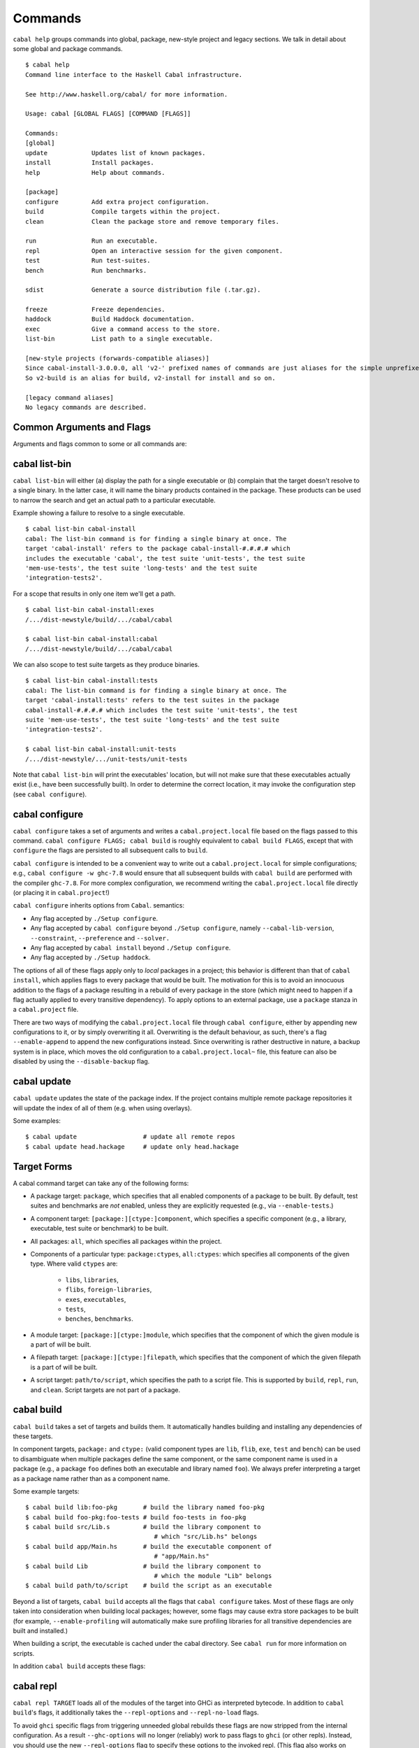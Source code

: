 Commands
========

``cabal help`` groups commands into global, package, new-style project and
legacy sections. We talk in detail about some global and package commands.

::

    $ cabal help
    Command line interface to the Haskell Cabal infrastructure.

    See http://www.haskell.org/cabal/ for more information.

    Usage: cabal [GLOBAL FLAGS] [COMMAND [FLAGS]]

    Commands:
    [global]
    update            Updates list of known packages.
    install           Install packages.
    help              Help about commands.

    [package]
    configure         Add extra project configuration.
    build             Compile targets within the project.
    clean             Clean the package store and remove temporary files.

    run               Run an executable.
    repl              Open an interactive session for the given component.
    test              Run test-suites.
    bench             Run benchmarks.

    sdist             Generate a source distribution file (.tar.gz).

    freeze            Freeze dependencies.
    haddock           Build Haddock documentation.
    exec              Give a command access to the store.
    list-bin          List path to a single executable.

    [new-style projects (forwards-compatible aliases)]
    Since cabal-install-3.0.0.0, all 'v2-' prefixed names of commands are just aliases for the simple unprefixed names.
    So v2-build is an alias for build, v2-install for install and so on.

    [legacy command aliases]
    No legacy commands are described.

Common Arguments and Flags
--------------------------

Arguments and flags common to some or all commands are:


.. option:: --default-user-config=file

    Allows a "default" ``cabal.config`` freeze file to be passed in
    manually. This file will only be used if one does not exist in the
    project directory already. Typically, this can be set from the
    global cabal ``config`` file so as to provide a default set of
    partial constraints to be used by projects, providing a way for
    users to peg themselves to stable package collections.


.. option:: --allow-newer[=pkgs], --allow-older[=pkgs]

    Selectively relax upper or lower bounds in dependencies without
    editing the package description respectively.

    The following description focuses on upper bounds and the
    :option:`--allow-newer` flag, but applies analogously to
    :option:`--allow-older` and lower bounds. :option:`--allow-newer`
    and :option:`--allow-older` can be used at the same time.

    If you want to install a package A that depends on B >= 1.0 && <
    2.0, but you have the version 2.0 of B installed, you can compile A
    against B 2.0 by using ``cabal install --allow-newer=B A``. This
    works for the whole package index: if A also depends on C that in
    turn depends on B < 2.0, C's dependency on B will be also relaxed.

    Example:

    ::

        $ cd foo
        $ cabal configure
        Resolving dependencies...
        cabal: Could not resolve dependencies:
        [...]
        $ cabal configure --allow-newer
        Resolving dependencies...
        Configuring foo...

    Additional examples:

    ::

        # Relax upper bounds in all dependencies.
        $ cabal install --allow-newer foo

        # Relax upper bounds only in dependencies on bar, baz and quux.
        $ cabal install --allow-newer=bar,baz,quux foo

        # Relax the upper bound on bar and force bar==2.1.
        $ cabal install --allow-newer=bar --constraint="bar==2.1" foo

    It's also possible to limit the scope of :option:`--allow-newer` to single
    packages with the ``--allow-newer=scope:dep`` syntax. This means
    that the dependency on ``dep`` will be relaxed only for the package
    ``scope``.

    Example:

    ::

        # Relax upper bound in foo's dependency on base; also relax upper bound in
        # every package's dependency on lens.
        $ cabal install --allow-newer=foo:base,lens

        # Relax upper bounds in foo's dependency on base and bar's dependency
        # on time; also relax the upper bound in the dependency on lens specified by
        # any package.
        $ cabal install --allow-newer=foo:base,lens --allow-newer=bar:time

    Finally, one can enable :option:`--allow-newer` permanently by setting
    ``allow-newer: True`` in the ``~/.cabal/config`` file. Enabling
    'allow-newer' selectively is also supported in the config file
    (``allow-newer: foo, bar, baz:base``).

.. option:: --preference=preference

    Specify a soft constraint on versions of a package. The solver will
    attempt to satisfy these preferences on a "best-effort" basis.

.. option:: --enable-build-info

    Generate accurate build information for build components.

    Information contains meta information, such as component type, compiler type, and
    Cabal library version used during the build, but also fine grained information,
    such as dependencies, what modules are part of the component, etc...

    On build, a file ``build-info.json`` (in the ``json`` format) will be written to
    the root of the build directory.

    .. note::
        The format and fields of the generated build information is currently
        experimental. In the future we might add or remove fields, depending
        on the needs of other tooling.

    .. code-block:: json

        {
            "cabal-lib-version": "<cabal lib version>",
            "compiler": {
                "flavour": "<compiler name>",
                "compiler-id": "<compiler id>",
                "path": "<absolute path of the compiler>"
            },
            "components": [
                {
                "type": "<component type, e.g. lib | bench | exe | flib | test>",
                "name": "<component name>",
                "unit-id": "<unitid>",
                "compiler-args": [
                    "<compiler args necessary for compilation>"
                ],
                "modules": [
                    "<modules in this component>"
                ],
                "src-files": [
                    "<source files relative to hs-src-dirs>"
                ],
                "hs-src-dirs": [
                    "<source directories of this component>"
                ],
                "src-dir": "<root directory of this component>",
                "cabal-file": "<cabal file location>"
                }
            ]
        }

    .. jsonschema:: ./json-schemas/build-info.schema.json

.. option:: --disable-build-info

    (default) Do not generate detailed build information for built components.

    Already generated `build-info.json` files will be removed since they would be stale otherwise.


cabal list-bin
--------------

``cabal list-bin`` will either (a) display the path for a single executable or (b)
complain that the target doesn't resolve to a single binary. In the latter case,
it will name the binary products contained in the package. These products can
be used to narrow the search and get an actual path to a particular executable.

Example showing a failure to resolve to a single executable.

::

    $ cabal list-bin cabal-install
    cabal: The list-bin command is for finding a single binary at once. The
    target 'cabal-install' refers to the package cabal-install-#.#.#.# which
    includes the executable 'cabal', the test suite 'unit-tests', the test suite
    'mem-use-tests', the test suite 'long-tests' and the test suite
    'integration-tests2'.

For a scope that results in only one item we'll get a path.

::

    $ cabal list-bin cabal-install:exes
    /.../dist-newstyle/build/.../cabal/cabal

    $ cabal list-bin cabal-install:cabal
    /.../dist-newstyle/build/.../cabal/cabal

We can also scope to test suite targets as they produce binaries.

::

    $ cabal list-bin cabal-install:tests
    cabal: The list-bin command is for finding a single binary at once. The
    target 'cabal-install:tests' refers to the test suites in the package
    cabal-install-#.#.#.# which includes the test suite 'unit-tests', the test
    suite 'mem-use-tests', the test suite 'long-tests' and the test suite
    'integration-tests2'.

    $ cabal list-bin cabal-install:unit-tests
    /.../dist-newstyle/.../unit-tests/unit-tests

Note that ``cabal list-bin`` will print the executables' location, but
will not make sure that these executables actually exist (i.e., have
been successfully built).  In order to determine the correct location,
it may invoke the configuration step (see ``cabal configure``).

cabal configure
---------------

``cabal configure`` takes a set of arguments and writes a
``cabal.project.local`` file based on the flags passed to this command.
``cabal configure FLAGS; cabal build`` is roughly equivalent to
``cabal build FLAGS``, except that with ``configure`` the flags
are persisted to all subsequent calls to ``build``.

``cabal configure`` is intended to be a convenient way to write out
a ``cabal.project.local`` for simple configurations; e.g.,
``cabal configure -w ghc-7.8`` would ensure that all subsequent
builds with ``cabal build`` are performed with the compiler
``ghc-7.8``. For more complex configuration, we recommend writing the
``cabal.project.local`` file directly (or placing it in
``cabal.project``!)

``cabal configure`` inherits options from ``Cabal``. semantics:

-  Any flag accepted by ``./Setup configure``.

-  Any flag accepted by ``cabal configure`` beyond
   ``./Setup configure``, namely ``--cabal-lib-version``,
   ``--constraint``, ``--preference`` and ``--solver.``

-  Any flag accepted by ``cabal install`` beyond ``./Setup configure``.

-  Any flag accepted by ``./Setup haddock``.

The options of all of these flags apply only to *local* packages in a
project; this behavior is different than that of ``cabal install``,
which applies flags to every package that would be built. The motivation
for this is to avoid an innocuous addition to the flags of a package
resulting in a rebuild of every package in the store (which might need
to happen if a flag actually applied to every transitive dependency). To
apply options to an external package, use a ``package`` stanza in a
``cabal.project`` file.

There are two ways of modifying the ``cabal.project.local`` file through
``cabal configure``, either by appending new configurations to it, or
by simply overwriting it all. Overwriting is the default behaviour, as
such, there's a flag ``--enable-append`` to append the new configurations
instead. Since overwriting is rather destructive in nature, a backup system
is in place, which moves the old configuration to a ``cabal.project.local~``
file, this feature can also be disabled by using the ``--disable-backup``
flag.


cabal update
------------

``cabal update`` updates the state of the package index. If the
project contains multiple remote package repositories it will update
the index of all of them (e.g. when using overlays).

Some examples:

::

    $ cabal update                  # update all remote repos
    $ cabal update head.hackage     # update only head.hackage

Target Forms
------------

A cabal command target can take any of the following forms:

-  A package target: ``package``, which specifies that all enabled
   components of a package to be built. By default, test suites and
   benchmarks are *not* enabled, unless they are explicitly requested
   (e.g., via ``--enable-tests``.)

-  A component target: ``[package:][ctype:]component``, which specifies
   a specific component (e.g., a library, executable, test suite or
   benchmark) to be built.

-  All packages: ``all``, which specifies all packages within the project.

-  Components of a particular type: ``package:ctypes``, ``all:ctypes``:
   which specifies all components of the given type. Where valid
   ``ctypes`` are:

     - ``libs``, ``libraries``,
     - ``flibs``, ``foreign-libraries``,
     - ``exes``, ``executables``,
     - ``tests``,
     - ``benches``, ``benchmarks``.

-  A module target: ``[package:][ctype:]module``, which specifies that the
   component of which the given module is a part of will be built.

-  A filepath target: ``[package:][ctype:]filepath``, which specifies that the
   component of which the given filepath is a part of will be built.

-  A script target: ``path/to/script``, which specifies the path to a script
   file. This is supported by ``build``, ``repl``, ``run``, and ``clean``.
   Script targets are not part of a package.

cabal build
-----------

``cabal build`` takes a set of targets and builds them. It
automatically handles building and installing any dependencies of these
targets.

In component targets, ``package:`` and ``ctype:`` (valid component types
are ``lib``, ``flib``, ``exe``, ``test`` and ``bench``) can be used to
disambiguate when multiple packages define the same component, or the
same component name is used in a package (e.g., a package ``foo``
defines both an executable and library named ``foo``). We always prefer
interpreting a target as a package name rather than as a component name.

Some example targets:

::

    $ cabal build lib:foo-pkg       # build the library named foo-pkg
    $ cabal build foo-pkg:foo-tests # build foo-tests in foo-pkg
    $ cabal build src/Lib.s         # build the library component to
                                       # which "src/Lib.hs" belongs
    $ cabal build app/Main.hs       # build the executable component of
                                       # "app/Main.hs"
    $ cabal build Lib               # build the library component to
                                       # which the module "Lib" belongs
    $ cabal build path/to/script    # build the script as an executable

Beyond a list of targets, ``cabal build`` accepts all the flags that
``cabal configure`` takes. Most of these flags are only taken into
consideration when building local packages; however, some flags may
cause extra store packages to be built (for example,
``--enable-profiling`` will automatically make sure profiling libraries
for all transitive dependencies are built and installed.)

When building a script, the executable is cached under the cabal directory.
See ``cabal run`` for more information on scripts.

In addition ``cabal build`` accepts these flags:

.. option:: --only-configure

    When given we will forego performing a full build and abort after running
    the configure phase of each target package.


cabal repl
----------

``cabal repl TARGET`` loads all of the modules of the target into
GHCi as interpreted bytecode. In addition to ``cabal build``'s flags,
it additionally takes the ``--repl-options`` and ``--repl-no-load`` flags.

To avoid ``ghci`` specific flags from triggering unneeded global rebuilds these
flags are now stripped from the internal configuration. As a result
``--ghc-options`` will no longer (reliably) work to pass flags to ``ghci`` (or
other repls). Instead, you should use the new ``--repl-options`` flag to
specify these options to the invoked repl. (This flag also works on ``cabal
repl`` and ``Setup repl`` on sufficiently new versions of Cabal.)

The ``repl-no-load`` flag disables the loading of target modules at startup.

Currently, it is not supported to pass multiple targets to ``repl``
(``repl`` will just successively open a separate GHCi session for
each target.)

It also provides a way to experiment with libraries without needing to download
them manually or to install them globally.

This command opens a REPL with the current default target loaded, and a version
of the ``vector`` package matching that specification exposed.

::

    $ cabal repl --build-depends "vector >= 0.12 && < 0.13"

Both of these commands do the same thing as the above, but only exposes ``base``,
``vector``, and the ``vector`` package's transitive dependencies even if the user
is in a project context.

::

    $ cabal repl --ignore-project --build-depends "vector >= 0.12 && < 0.13"
    $ cabal repl --project='' --build-depends "vector >= 0.12 && < 0.13"

This command would add ``vector``, but not (for example) ``primitive``, because
it only includes the packages specified on the command line (and ``base``, which
cannot be excluded for technical reasons).

::

    $ cabal repl --build-depends vector --no-transitive-deps

``repl`` can open scripts by passing the path to the script as the target.

::

    $ cabal repl path/to/script

The configuration information for the script is cached under the cabal directory
and can be pre-built with ``cabal build path/to/script``.
See ``cabal run`` for more information on scripts.

cabal run
---------

``cabal run [TARGET [ARGS]]`` runs the executable specified by the
target, which can be a component, a package or can be left blank, as
long as it can uniquely identify an executable within the project.
Tests and benchmarks are also treated as executables.

See `the build section <#cabal-build>`__ for the target syntax.

When ``TARGET`` is one of the following:

- A component target: execute the specified executable, benchmark or test suite.

- A package target:
   1. If the package has exactly one executable component, it will be selected.
   2. If the package has multiple executable components, an error is raised.
   3. If the package has exactly one test or benchmark component, it will be selected.
   4. Otherwise an issue is raised.

- The path to a script: execute the script at the path.

- Empty target: Same as package target, implicitly using the package from the current
  working directory.

Except in the case of the empty target, the strings after it will be
passed to the executable as arguments.

If one of the arguments starts with ``-`` it will be interpreted as
a cabal flag, so if you need to pass flags to the executable you
have to separate them with ``--``.

::

    $ cabal run target -- -a -bcd --argument

``run`` supports running script files that use a certain format.
Scripts look like:

::

    #!/usr/bin/env cabal
    {- cabal:
    build-depends: base ^>= 4.14
                , shelly ^>= 1.10
    -}
    {- project:
    with-compiler: ghc-8.10.7
    -}

    main :: IO ()
    main = do
        ...

Where there cabal metadata block is mandatory and contains fields from a
package executable block, and the project metadata block is optional and
contains fields that would be in the cabal.project file in a regular project.

Only some fields are supported in the metadata blocks, and these fields are
currently not validated. See
`#8024 <https://github.com/haskell/cabal/issues/8024>`__ for details.

A script can either be executed directly using `cabal` as an interpreter or
with the command:

::

    $ cabal run path/to/script

The executable is cached under the cabal directory, and can be pre-built with
``cabal build path/to/script`` and the cache can be removed with
``cabal clean path/to/script``.

A note on targets: Whenever a command takes a script target and it matches the
name of another target, the other target is preferred. To load the script
instead pass it as an explicit path: ./script

By default, scripts are run at silent verbosity (``--verbose=0``). To show the
build output for a script either use the command

::

    $ cabal run --verbose=n path/to/script

or the interpreter line

::

    #!/usr/bin/env -S cabal run --verbose=n

For more information see :cfg-field:`verbose`

cabal freeze
------------

``cabal freeze`` writes out a **freeze file** which records all of
the versions and flags that are picked by the solver under the
current index and flags.  Default name of this file is
``cabal.project.freeze`` but in combination with a
``--project-file=my.project`` flag (see :ref:`project-file
<cmdoption-project-file>`)
the name will be ``my.project.freeze``.
A freeze file has the same syntax as ``cabal.project`` and looks
something like this:

.. highlight:: cabal

::

    constraints: HTTP ==4000.3.3,
                 HTTP +warp-tests -warn-as-error -network23 +network-uri -mtl1 -conduit10,
                 QuickCheck ==2.9.1,
                 QuickCheck +templatehaskell,
                 -- etc...


For end-user executables, it is recommended that you distribute the
``cabal.project.freeze`` file in your source repository so that all
users see a consistent set of dependencies. For libraries, this is not
recommended: users often need to build against different versions of
libraries than what you developed against.

cabal bench
-----------

``cabal bench [TARGETS] [OPTIONS]`` runs the specified benchmarks
(all the benchmarks in the current package by default), first ensuring
they are up to date.

cabal test
----------

``cabal test [TARGETS] [OPTIONS]`` runs the specified test suites
(all the test suites in the current package by default), first ensuring
they are up to date.

cabal haddock
-------------

``cabal haddock [FLAGS] [TARGET]`` builds Haddock documentation for
the specified packages within the project.

If a target is not a library :cfg-field:`haddock-benchmarks`,
:cfg-field:`haddock-executables`, :cfg-field:`haddock-internal`,
:cfg-field:`haddock-tests` will be implied as necessary.

cabal exec
----------

``cabal exec [FLAGS] [--] COMMAND [--] [ARGS]`` runs the specified command
using the project's environment. That is, passing the right flags to compiler
invocations and bringing the project's executables into scope.

cabal install
-------------

``cabal install [FLAGS] [TARGETS]`` builds the specified target packages and
symlinks/copies their executables in ``installdir`` (usually ``~/.cabal/bin``).

.. warning::

  If not every package has an executable to install, use ``all:exes`` rather
  than ``all`` as the target. To overwrite an installation, use
  ``--overwrite-policy=always`` as the default policy is ``never``.

For example this command will build the latest ``cabal-install`` and symlink
its ``cabal`` executable:

::

    $ cabal install cabal-install

In addition, it's possible to use ``cabal install`` to install components
of a local project. For example, with an up-to-date Git clone of the Cabal
repository, this command will build cabal-install HEAD and symlink the
``cabal`` executable:

::

    $ cabal install exe:cabal

Where symlinking is not possible (eg. on some Windows versions) the ``copy``
method is used by default. You can specify the install method
by using ``--install-method`` flag:

::

    $ cabal install exe:cabal --install-method=copy --installdir=$HOME/bin

Note that copied executables are not self-contained, since they might use
data-files from the store.

.. _adding-libraries:

Adding libraries to GHC package environments
^^^^^^^^^^^^^^^^^^^^^^^^^^^^^^^^^^^^^^^^^^^^

It is also possible to "install" libraries using the ``--lib`` flag. For
example, this command will build the latest Cabal library and install it:

::

    $ cabal install --lib Cabal

This works by managing GHC package environment files. By default, it is writing
to the global environment in ``~/.ghc/$ARCH-$OS-$GHCVER/environments/default``.
``install`` provides the ``--package-env`` flag to control which of these
environments is modified.

This command will modify the environment file in the current directory:

::

    $ cabal install --lib Cabal --package-env .

This command will modify the environment file in the ``~/foo`` directory:

::

    $ cabal install --lib Cabal --package-env foo/

Do note that the results of the previous two commands will be overwritten by
the use of other style commands, so it is not recommended to use them inside
a project directory.

This command will modify the environment in the ``local.env`` file in the
current directory:

::

    $ cabal install --lib Cabal --package-env local.env

This command will modify the ``myenv`` named global environment:

::

    $ cabal install --lib Cabal --package-env myenv

If you wish to create a named environment file in the current directory where
the name does not contain an extension, you must reference it as ``./myenv``.

You can learn more about how to use these environments in `this section of the
GHC manual <https://downloads.haskell.org/~ghc/latest/docs/html/users_guide/packages.html#package-environments>`_.

cabal clean
-----------

``cabal clean [FLAGS]`` cleans up the temporary files and build artifacts
stored in the ``dist-newstyle`` folder.

By default, it removes the entire folder, but it can also spare the configuration
and caches if the ``--save-config`` option is given, in which case it only removes
the build artefacts (``.hi``, ``.o`` along with any other temporary files generated
by the compiler, along with the build output).

``cabal clean [FLAGS] path/to/script`` cleans up the temporary files and build
artifacts for the script, which are stored under the .cabal/script-builds directory.

In addition when clean is invoked it will remove all script build artifacts for
which the corresponding script no longer exists.

cabal sdist
-----------

``cabal sdist [FLAGS] [TARGETS]`` takes the crucial files needed to build ``TARGETS``
and puts them into an archive format ready for upload to Hackage. These archives are stable
and two archives of the same format built from the same source will hash to the same value.

``cabal sdist`` takes the following flags:

.. option:: -l, --list-only

    Rather than creating an archive, lists files that would be included.

    Output is to ``stdout`` by default. The file paths are relative to the project's root
    directory.

.. option:: -o, --output-directory

    Sets the output dir, if a non-default one is desired. The default is
    ``dist-newstyle/sdist/``. ``--output-directory -`` will send output to ``stdout``
    unless multiple archives are being created.

.. option:: --null-sep

    Only used with ``--list-only``. Separates filenames with a NUL
    byte instead of newlines.

``sdist`` is inherently incompatible with sdist hooks (which were removed in `Cabal-3.0`),
not due to implementation but due to fundamental core invariants
(same source code should result in the same tarball, byte for byte)
that must be satisfied for it to function correctly in the larger build ecosystem.
``autogen-modules`` is able to replace uses of the hooks to add generated modules, along with
the custom publishing of Haddock documentation to Hackage.

cabal gen-bounds
----------------

``cabal gen-bounds [FLAGS]`` generates bounds for all dependencies that do not
currently have them.  Generated bounds are printed to stdout. You can then
paste them into your .cabal file.

See `the section on generating dependency version bounds <cabal-package.html#generating-dependency-version-bounds>`__ for more details and examples.

cabal outdated
--------------

``cabal outdated [FLAGS]`` checks for outdated dependencies in the package
description file or freeze file.

``cabal outdated`` supports the following flags:

.. option:: --v1-freeze-file

    Read dependency version bounds from the freeze file.

    (``cabal.config``) instead of the package description file
    (``$PACKAGENAME.cabal``).

.. option:: --v2-freeze-file

    :since: 2.4

    Read dependency version bounds from the v2-style freeze file
    (by default, ``cabal.project.freeze``) instead of the package
    description file. ``--new-freeze-file`` is an alias for this flag
    that can be used with pre-2.4 ``cabal``.

.. option:: --project-file PROJECTFILE

    :since: 2.4

    Read dependendency version bounds from the v2-style freeze file
    related to the named project file (i.e., ``$PROJECTFILE.freeze``)
    instead of the package desctription file. If multiple ``--project-file``
    flags are provided, only the final one is considered. This flag
    must only be passed in when ``--new-freeze-file`` is present.

.. option:: --simple-output

    Print only the names of outdated dependencies, one per line.

.. option:: --exit-code

    Exit with a non-zero exit code when there are outdated dependencies.

.. option:: -q, --quiet

    Don't print any output. Implies ``-v0`` and ``--exit-code``.

.. option:: --ignore PACKAGENAMES

    Don't warn about outdated dependency version bounds for the packages in this list.

.. option:: --minor [PACKAGENAMES]

    Ignore major version bumps for these packages.

    E.g. if there's a version 2.0 of a package ``pkg`` on Hackage and the freeze
    file specifies the constraint ``pkg == 1.9``, ``cabal outdated --freeze
    --minor=pkg`` will only consider the ``pkg`` outdated when there's a version
    of ``pkg`` on Hackage satisfying ``pkg > 1.9 && < 2.0``. ``--minor`` can also
    be used without arguments, in that case major version bumps are ignored for
    all packages.

    See `the section on listing outdated dependency version bounds <cabal-package.html#listing-outdated-dependency-version-bounds>`__ for more details and examples.
